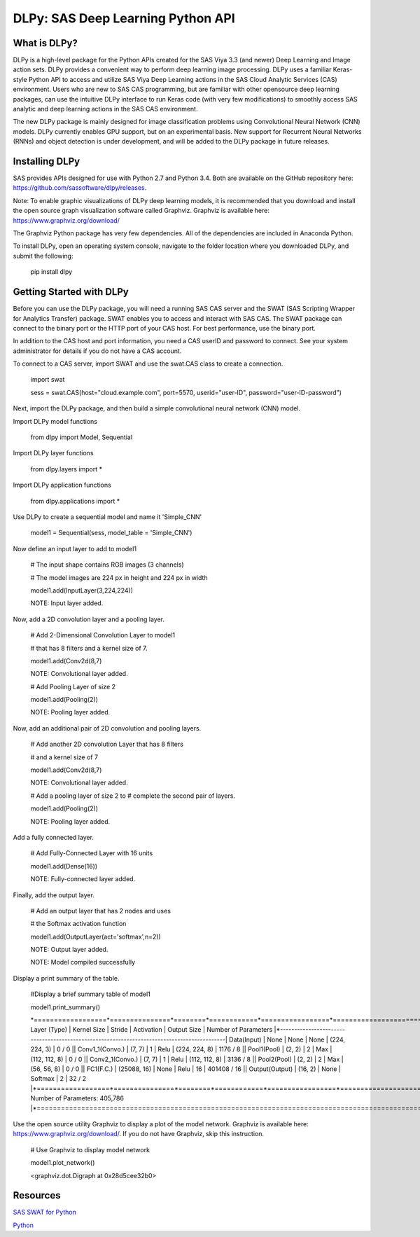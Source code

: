 **********************************
DLPy: SAS Deep Learning Python API
**********************************

What is DLPy?
=============
DLPy is a high-level package for the Python APIs created for the SAS Viya 3.3 (and newer) Deep Learning and Image action sets. DLPy provides a convenient way to perform deep learning image processing. DLPy uses a familiar Keras-style Python API to access and utilize SAS Viya Deep Learning actions in the SAS Cloud Analytic
Services (CAS) environment. Users who are new to SAS CAS programming, but are familiar with other opensource
deep learning packages, can use the intuitive DLPy interface to run Keras code (with very few
modifications) to smoothly access SAS analytic and deep learning actions in the SAS CAS environment.

The new DLPy package is mainly designed for image classification problems using Convolutional Neural
Network (CNN) models. DLPy currently enables GPU support, but on an experimental basis. New support for
Recurrent Neural Networks (RNNs) and object detection is under development, and will be added to the DLPy
package in future releases.


Installing DLPy
===============
SAS provides APIs designed for use with Python 2.7 and Python 3.4. Both are available on the GitHub repository here: https://github.com/sassoftware/dlpy/releases.

Note: To enable graphic visualizations of DLPy deep learning models, it is recommended that you download and install the open source graph visualization software called Graphviz. Graphviz is available here: https://www.graphviz.org/download/

The Graphviz Python package has very few dependencies. All of the dependencies are included in Anaconda Python.

To install DLPy, open an operating system console, navigate to the folder location where you downloaded DLPy, and submit the following:

    pip install dlpy


Getting Started with DLPy
=========================
Before you can use the DLPy package, you will need a running SAS CAS server and the SWAT (SAS Scripting Wrapper for Analytics Transfer) package. SWAT enables you to access and interact with SAS CAS. The SWAT package can connect to the binary port or the HTTP port of your CAS host. For best performance, use the binary port.

In addition to the CAS host and port information, you need a CAS userID and password to connect. See your system administrator for details if you do not have a CAS account.

To connect to a CAS server, import SWAT and use the swat.CAS class to create a connection.

	import swat 
	
	sess = swat.CAS(host="cloud.example.com", port=5570, userid="user-ID", password="user-ID-password")
	
Next, import the DLPy package, and then build a simple convolutional neural network (CNN) model.

Import DLPy model functions
	
	from dlpy import Model, Sequential

Import DLPy layer functions
	
	from dlpy.layers import *

Import DLPy application functions
	
	from dlpy.applications import *
	
Use DLPy to create a sequential model and name it 'Simple_CNN' 
	
	model1 = Sequential(sess, model_table = 'Simple_CNN')
	
Now define an input layer to add to model1
	
	# The input shape contains RGB images (3 channels)
	
	# The model images are 224 px in height and 224 px in width
	
	model1.add(InputLayer(3,224,224))
	
	NOTE: Input layer added.
	
Now, add a 2D convolution layer and a pooling layer.

	# Add 2-Dimensional Convolution Layer to model1
	
	# that has 8 filters and a kernel size of 7. 
	
	model1.add(Conv2d(8,7)
	
	NOTE: Convolutional layer added.
	
	# Add Pooling Layer of size 2
	
	model1.add(Pooling(2))
	
	NOTE: Pooling layer added.
	
Now, add an additional pair of 2D convolution and pooling layers.

	# Add another 2D convolution Layer that has 8 filters
	
	# and a kernel size of 7 
	
	model1.add(Conv2d(8,7)
	 
	NOTE: Convolutional layer added.
	
	# Add a pooling layer of size 2 to # complete the second pair of layers. 
	
	model1.add(Pooling(2))
	
	NOTE: Pooling layer added.
	
Add a fully connected layer.

	# Add Fully-Connected Layer with 16 units
	
	model1.add(Dense(16))
	
	NOTE: Fully-connected layer added.
	
Finally, add the output layer.

	# Add an output layer that has 2 nodes and uses
	
	# the Softmax activation function 
	
	model1.add(OutputLayer(act='softmax',n=2))
	
	NOTE: Output layer added.
	
	NOTE: Model compiled successfully 
	
Display a print summary of the table.

	#Display a brief summary table of model1
	
	model1.print_summary()
	
	\*==================*===============*========*============*=================*======================*\	
	\|   Layer (Type)   |  Kernel Size  | Stride | Activation |   Output Size   | Number of Parameters |\	
	\*------------------*---------------*--------*------------*-----------------*----------------------*\	
	\| Data(Input)      |     None      |  None  |    None    |  (224, 224, 3)  |        0 / 0         |\	
	\| Conv1_1(Convo.)  |    (7, 7)     |   1    |    Relu    |  (224, 224, 8)  |       1176 / 8       |\	
	\| Pool1(Pool)      |    (2, 2)     |   2    |    Max     |  (112, 112, 8)  |        0 / 0         |\	
	\| Conv2_1(Convo.)  |    (7, 7)     |   1    |    Relu    |  (112, 112, 8)  |       3136 / 8       |\	
	\| Pool2(Pool)      |    (2, 2)     |   2    |    Max     |   (56, 56, 8)   |        0 / 0         |\	
	\| FC1(F.C.)        |  (25088, 16)  |  None  |    Relu    |       16        |     401408 / 16      |\	
	\| Output(Output)   |    (16, 2)    |  None  |  Softmax   |        2        |        32 / 2        |\	
	\*==================*===============*========*============*=================*======================*\	
	\|Total Number of Parameters: 405,786                                                              |\	
	\*=================================================================================================*\
	
Use the open source utility Graphviz to display a plot of the model network. Graphviz is available here: https://www.graphviz.org/download/. 
If you do not have Graphviz, skip this instruction.

	# Use Graphviz to display model network
	
	model1.plot_network()
	
	<graphviz.dot.Digraph at 0x28d5cee32b0>



	
Resources
=========

`SAS SWAT for Python <http://github.com/sassoftware/python-swat/>`_

`Python <http://www.python.org/>`_
